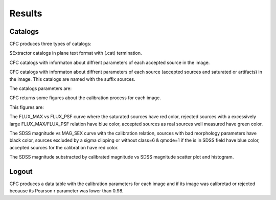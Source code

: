 Results
*******

Catalogs
========

CFC produces three types of catalogs:

SExtractor catalogs in plane text format with (.cat) termination.

CFC catalogs with informaton about diffrent parameters of each accepted source in the image.

CFC catalogs with informaton about diffrent parameters of each source (accepted sources and saturated or artifacts) in the image. This catalogs are named with the suffix sources.

The catalogs parameters are:

=========         ======================================================================================
Parameter         Description
---------         --------------------------------------------------------------------------------------
Image_identifier  Image identifier in CAHA archives
Detection_ID      Object identifier in catalog
MJD               Modified Julian Date of image
SNR_WIN           signal-noise ratio
RAJ2000           Right ascension in degrees
DEJ2000           Declination in degrees
e_RAJ2000         Uncertainty of right ascension in degrees
e_DEJ2000         Uncertainty of declination in degrees
RA_hms            Right ascension in hh:mm:ss format
DE_dms            Declination in dd:mm:ss format
MAG               Calibrated magnitude
e_MAG             Uncertainty in calibrated magnitude
MAG_sex           SExtractor magnitude
e_MAG_sex         Uncertainty in SExtractor magnitude
cl_SDSS           SDSS class, only for object in SDSS field
SPREAD_MODEL      Value of Sextractor SPREAD_MODEL
flag_calib        flag of the calibration curve, if the value is A, the magnitude of the object is 
                  within the calibration curve, if it is B it is less and if it is C it is greater 
                  than the calibration curve magnitudes
Filter            Filter of the image
Elongation        Value of the object elongation
FWHM              Value of the object Full Weight half maximum
source_type       Type of object between accepted, saturated and artifacts (only for _sources catalogs).

Figures
=======

CFC returns some figures about the calibration process for each image.

This figures are:

The FLUX_MAX vs FLUX_PSF curve where the saturated sources have red color, rejected sources with a excessively large FLUX_MAX/FLUX_PSF relation have blue color, accepted sources as real sources well measured have green color.

The SDSS magnitude vs MAG_SEX curve with the calibration relation, sources with bad morphology parameters have black color, sources excluded by a sigma clipping or without class=6 & qmode=1 if the is in SDSS field have blue color, accepted sources for the calibration have red color.

The SDSS magnitude substracted by calibrated magnitude vs SDSS magnitude scatter plot and histogram.

Logout
======

CFC produces a data table with the calibration parameters for each image and if its image was calibretad or rejected because its Pearson r parameter was lower than 0.98.